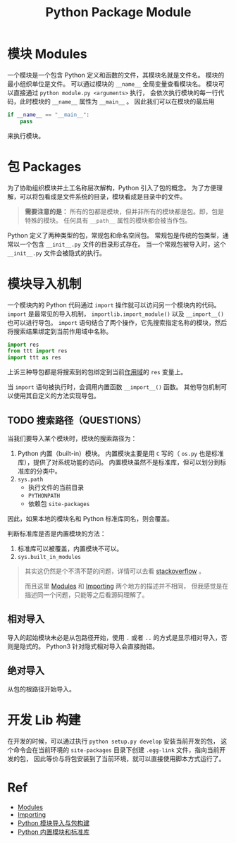 :PROPERTIES:
:ID:       8F4AF933-27ED-47D5-B957-8CDA7B25695E
:END:
#+title: Python Package Module
#+filetags: :python:package:module:Users:wangfangyuan:Documents:roam:org_roam:

* 模块 Modules
一个模块是一个包含 Python 定义和函数的文件，其模块名就是文件名。
模块的最小组织单位是文件。
可以通过模块的 =__name__= 全局变量查看模块名。
模块可以直接通过 =python module.py <arguments>= 执行，
会依次执行模块的每一行代码，此时模块的 =__name__= 属性为 =__main__= 。
因此我们可以在模块的最后用

#+begin_src python
  if __name__ == "__main__":
      pass
#+end_src

来执行模块。

* 包 Packages
为了协助组织模块并土工名称层次解构，Python 引入了包的概念。
为了方便理解，可以将包看成是文件系统的目录，模块看成是目录中的文件。

#+begin_quote
*需要注意的是：* 所有的包都是模块，但并非所有的模块都是包。即，包是特殊的模块。
任何具有 ~__path__~ 属性的模块都会被当作包。
#+end_quote

Python 定义了两种类型的包，常规包和命名空间包。
常规包是传统的包类型，通常以一个包含 ~__init__.py~ 文件的目录形式存在。
当一个常规包被导入时，这个 ~__init__.py~ 文件会被隐式的执行。

* 模块导入机制
一个模块内的 Python 代码通过 ~import~ 操作就可以访问另一个模块内的代码。
~import~ 是最常见的导入机制， ~importlib.import_module()~ 以及 ~__import__()~ 也可以进行导包。
~import~ 语句结合了两个操作，它先搜索指定名称的模块，然后将搜索结果绑定到当前作用域中名称。

#+begin_src python
  import res
  from ttt import res
  import ttt as res
#+end_src
上诉三种导包都是将搜索到的包绑定到当前[[id:3CB03E6E-8136-4E4F-A12E-1C8B10A4CAAD][作用域]]的 ~res~ 变量上。

当 ~import~ 语句被执行时，会调用内置函数 ~__import__()~ 函数。
其他导包机制可以使用其自定义的方法实现导包。

** TODO 搜索路径（QUESTIONS）
当我们要导入某个模块时，模块的搜索路径为：
1. Python 内置（built-in）模块。
   内置模块主要是用 =C= 写的（ =os.py= 也是标准库），提供了对系统功能的访问。
   内置模块虽然不是标准库，但可以划分到标准库的分类中。
2. =sys.path=
   - 执行文件的当前目录
   - =PYTHONPATH=
   - 依赖包 =site-packages=


因此，如果本地的模块名和 Python 标准库同名，则会覆盖。

判断标准库是否是内置模块的方法：
1. 标准库可以被覆盖，内置模块不可以。
2. =sys.built_in_modules=

#+begin_quote
其实这仍然是个不清不楚的问题，详情可以去看 [[https://stackoverflow.com/questions/57187281/difference-between-a-built-in-standard-and-frozen-module][stackoverflow]] 。

而且这里 [[https://docs.python.org/3/tutorial/modules.html?highlight=module s][Modules]] 和 [[https://docs.python.org/zh-cn/3/reference/import.html][Importing]] 两个地方的描述并不相同，
但我感觉是在描述同一个问题，只能等之后看源码理解了。
#+end_quote

** 相对导入
导入的起始模块未必是从包路径开始，使用 ~.~ 或者 ~..~ 的方式是显示相对导入，否则是隐式的。
Python3 针对隐式相对导入会直接抛错。

** 绝对导入
从包的根路径开始导入。


* 开发 Lib 构建
在开发的时候，可以通过执行 ~python setup.py develop~ 安装当前开发的包，
这个命令会在当前环境的 ~site-packages~ 目录下创建 ~.egg-link~ 文件，指向当前开发的包，
因此等价与将包安装到了当前环境，就可以直接使用脚本方式运行了。

* Ref
- [[https://docs.python.org/3/tutorial/modules.html][Modules]]
- [[https://docs.python.org/zh-cn/3/reference/import.html][Importing]]
- [[https://www.jianshu.com/p/6bc26b3ba6e5][Python 模块导入与包构建]]
- [[https://www.cnblogs.com/pluse/p/8667864.html][Python 内置模块和标准库]]
